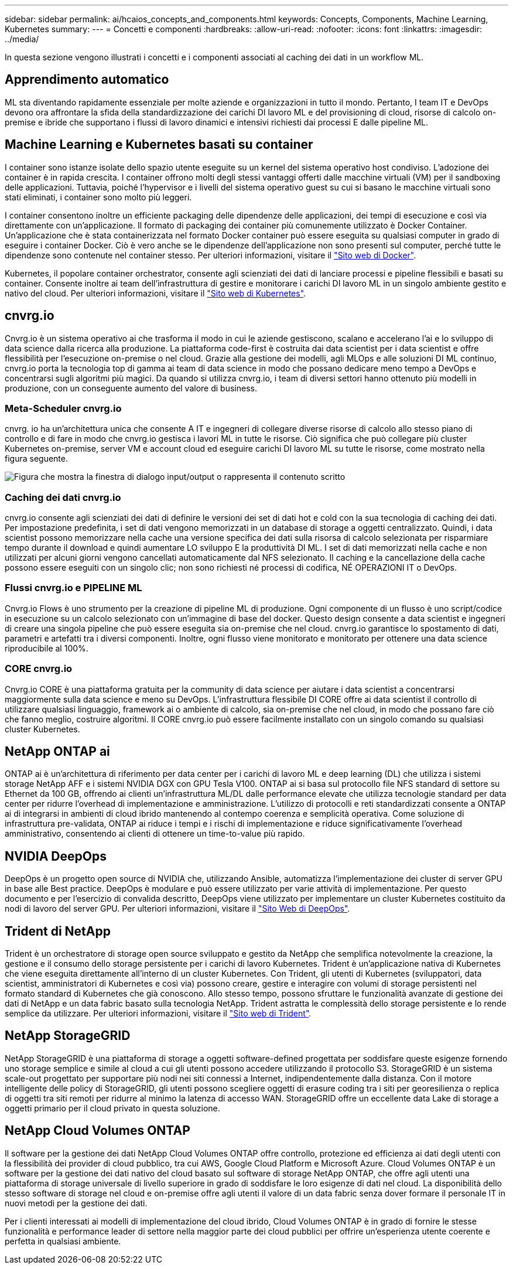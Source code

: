 ---
sidebar: sidebar 
permalink: ai/hcaios_concepts_and_components.html 
keywords: Concepts, Components, Machine Learning, Kubernetes 
summary:  
---
= Concetti e componenti
:hardbreaks:
:allow-uri-read: 
:nofooter: 
:icons: font
:linkattrs: 
:imagesdir: ../media/


[role="lead"]
In questa sezione vengono illustrati i concetti e i componenti associati al caching dei dati in un workflow ML.



== Apprendimento automatico

ML sta diventando rapidamente essenziale per molte aziende e organizzazioni in tutto il mondo. Pertanto, I team IT e DevOps devono ora affrontare la sfida della standardizzazione dei carichi DI lavoro ML e del provisioning di cloud, risorse di calcolo on-premise e ibride che supportano i flussi di lavoro dinamici e intensivi richiesti dai processi E dalle pipeline ML.



== Machine Learning e Kubernetes basati su container

I container sono istanze isolate dello spazio utente eseguite su un kernel del sistema operativo host condiviso. L'adozione dei container è in rapida crescita. I container offrono molti degli stessi vantaggi offerti dalle macchine virtuali (VM) per il sandboxing delle applicazioni. Tuttavia, poiché l'hypervisor e i livelli del sistema operativo guest su cui si basano le macchine virtuali sono stati eliminati, i container sono molto più leggeri.

I container consentono inoltre un efficiente packaging delle dipendenze delle applicazioni, dei tempi di esecuzione e così via direttamente con un'applicazione. Il formato di packaging dei container più comunemente utilizzato è Docker Container. Un'applicazione che è stata containerizzata nel formato Docker container può essere eseguita su qualsiasi computer in grado di eseguire i container Docker. Ciò è vero anche se le dipendenze dell'applicazione non sono presenti sul computer, perché tutte le dipendenze sono contenute nel container stesso. Per ulteriori informazioni, visitare il https://www.docker.com/["Sito web di Docker"^].

Kubernetes, il popolare container orchestrator, consente agli scienziati dei dati di lanciare processi e pipeline flessibili e basati su container. Consente inoltre ai team dell'infrastruttura di gestire e monitorare i carichi DI lavoro ML in un singolo ambiente gestito e nativo del cloud. Per ulteriori informazioni, visitare il https://kubernetes.io/["Sito web di Kubernetes"^].



== cnvrg.io

Cnvrg.io è un sistema operativo ai che trasforma il modo in cui le aziende gestiscono, scalano e accelerano l'ai e lo sviluppo di data science dalla ricerca alla produzione. La piattaforma code-first è costruita dai data scientist per i data scientist e offre flessibilità per l'esecuzione on-premise o nel cloud. Grazie alla gestione dei modelli, agli MLOps e alle soluzioni DI ML continuo, cnvrg.io porta la tecnologia top di gamma ai team di data science in modo che possano dedicare meno tempo a DevOps e concentrarsi sugli algoritmi più magici. Da quando si utilizza cnvrg.io, i team di diversi settori hanno ottenuto più modelli in produzione, con un conseguente aumento del valore di business.



=== Meta-Scheduler cnvrg.io

cnvrg. io ha un'architettura unica che consente A IT e ingegneri di collegare diverse risorse di calcolo allo stesso piano di controllo e di fare in modo che cnvrg.io gestisca i lavori ML in tutte le risorse. Ciò significa che può collegare più cluster Kubernetes on-premise, server VM e account cloud ed eseguire carichi DI lavoro ML su tutte le risorse, come mostrato nella figura seguente.

image:hcaios_image5.png["Figura che mostra la finestra di dialogo input/output o rappresenta il contenuto scritto"]



=== Caching dei dati cnvrg.io

cnvrg.io consente agli scienziati dei dati di definire le versioni dei set di dati hot e cold con la sua tecnologia di caching dei dati. Per impostazione predefinita, i set di dati vengono memorizzati in un database di storage a oggetti centralizzato. Quindi, i data scientist possono memorizzare nella cache una versione specifica dei dati sulla risorsa di calcolo selezionata per risparmiare tempo durante il download e quindi aumentare LO sviluppo E la produttività DI ML. I set di dati memorizzati nella cache e non utilizzati per alcuni giorni vengono cancellati automaticamente dal NFS selezionato. Il caching e la cancellazione della cache possono essere eseguiti con un singolo clic; non sono richiesti né processi di codifica, NÉ OPERAZIONI IT o DevOps.



=== Flussi cnvrg.io e PIPELINE ML

Cnvrg.io Flows è uno strumento per la creazione di pipeline ML di produzione. Ogni componente di un flusso è uno script/codice in esecuzione su un calcolo selezionato con un'immagine di base del docker. Questo design consente a data scientist e ingegneri di creare una singola pipeline che può essere eseguita sia on-premise che nel cloud. cnvrg.io garantisce lo spostamento di dati, parametri e artefatti tra i diversi componenti. Inoltre, ogni flusso viene monitorato e monitorato per ottenere una data science riproducibile al 100%.



=== CORE cnvrg.io

Cnvrg.io CORE è una piattaforma gratuita per la community di data science per aiutare i data scientist a concentrarsi maggiormente sulla data science e meno su DevOps. L'infrastruttura flessibile DI CORE offre ai data scientist il controllo di utilizzare qualsiasi linguaggio, framework ai o ambiente di calcolo, sia on-premise che nel cloud, in modo che possano fare ciò che fanno meglio, costruire algoritmi. Il CORE cnvrg.io può essere facilmente installato con un singolo comando su qualsiasi cluster Kubernetes.



== NetApp ONTAP ai

ONTAP ai è un'architettura di riferimento per data center per i carichi di lavoro ML e deep learning (DL) che utilizza i sistemi storage NetApp AFF e i sistemi NVIDIA DGX con GPU Tesla V100. ONTAP ai si basa sul protocollo file NFS standard di settore su Ethernet da 100 GB, offrendo ai clienti un'infrastruttura ML/DL dalle performance elevate che utilizza tecnologie standard per data center per ridurre l'overhead di implementazione e amministrazione. L'utilizzo di protocolli e reti standardizzati consente a ONTAP ai di integrarsi in ambienti di cloud ibrido mantenendo al contempo coerenza e semplicità operativa. Come soluzione di infrastruttura pre-validata, ONTAP ai riduce i tempi e i rischi di implementazione e riduce significativamente l'overhead amministrativo, consentendo ai clienti di ottenere un time-to-value più rapido.



== NVIDIA DeepOps

DeepOps è un progetto open source di NVIDIA che, utilizzando Ansible, automatizza l'implementazione dei cluster di server GPU in base alle Best practice. DeepOps è modulare e può essere utilizzato per varie attività di implementazione. Per questo documento e per l'esercizio di convalida descritto, DeepOps viene utilizzato per implementare un cluster Kubernetes costituito da nodi di lavoro del server GPU. Per ulteriori informazioni, visitare il https://github.com/NVIDIA/deepops["Sito Web di DeepOps"^].



== Trident di NetApp

Trident è un orchestratore di storage open source sviluppato e gestito da NetApp che semplifica notevolmente la creazione, la gestione e il consumo dello storage persistente per i carichi di lavoro Kubernetes. Trident è un'applicazione nativa di Kubernetes che viene eseguita direttamente all'interno di un cluster Kubernetes. Con Trident, gli utenti di Kubernetes (sviluppatori, data scientist, amministratori di Kubernetes e così via) possono creare, gestire e interagire con volumi di storage persistenti nel formato standard di Kubernetes che già conoscono. Allo stesso tempo, possono sfruttare le funzionalità avanzate di gestione dei dati di NetApp e un data fabric basato sulla tecnologia NetApp. Trident astratta le complessità dello storage persistente e lo rende semplice da utilizzare. Per ulteriori informazioni, visitare il https://netapp-trident.readthedocs.io/en/stable-v18.07/kubernetes/["Sito web di Trident"^].



== NetApp StorageGRID

NetApp StorageGRID è una piattaforma di storage a oggetti software-defined progettata per soddisfare queste esigenze fornendo uno storage semplice e simile al cloud a cui gli utenti possono accedere utilizzando il protocollo S3. StorageGRID è un sistema scale-out progettato per supportare più nodi nei siti connessi a Internet, indipendentemente dalla distanza. Con il motore intelligente delle policy di StorageGRID, gli utenti possono scegliere oggetti di erasure coding tra i siti per georesilienza o replica di oggetti tra siti remoti per ridurre al minimo la latenza di accesso WAN. StorageGRID offre un eccellente data Lake di storage a oggetti primario per il cloud privato in questa soluzione.



== NetApp Cloud Volumes ONTAP

Il software per la gestione dei dati NetApp Cloud Volumes ONTAP offre controllo, protezione ed efficienza ai dati degli utenti con la flessibilità dei provider di cloud pubblico, tra cui AWS, Google Cloud Platform e Microsoft Azure. Cloud Volumes ONTAP è un software per la gestione dei dati nativo del cloud basato sul software di storage NetApp ONTAP, che offre agli utenti una piattaforma di storage universale di livello superiore in grado di soddisfare le loro esigenze di dati nel cloud. La disponibilità dello stesso software di storage nel cloud e on-premise offre agli utenti il valore di un data fabric senza dover formare il personale IT in nuovi metodi per la gestione dei dati.

Per i clienti interessati ai modelli di implementazione del cloud ibrido, Cloud Volumes ONTAP è in grado di fornire le stesse funzionalità e performance leader di settore nella maggior parte dei cloud pubblici per offrire un'esperienza utente coerente e perfetta in qualsiasi ambiente.
